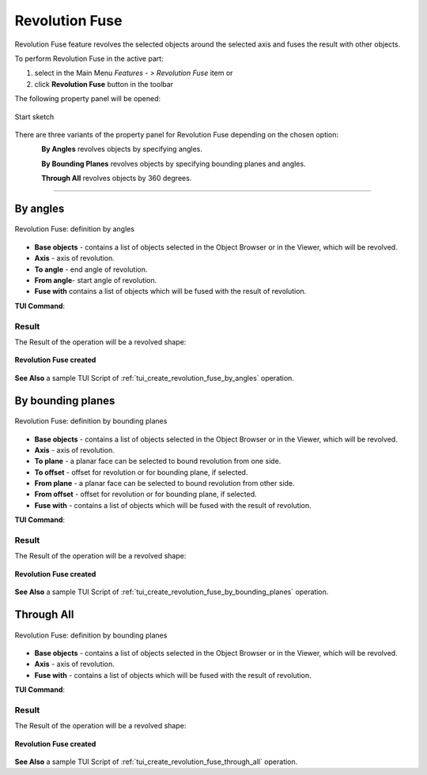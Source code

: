 .. |revolution_fuse_btn.icon|    image:: images/revolution_fuse_btn.png

Revolution Fuse
===============

Revolution Fuse feature revolves the selected objects around the selected axis and fuses the result with other objects.

To perform Revolution Fuse in the active part:

#. select in the Main Menu *Features - > Revolution Fuse* item  or
#. click |revolution_fuse_btn.icon| **Revolution Fuse** button in the toolbar

The following property panel will be opened:

.. figure:: images/StartSketch.png
   :align: center

   Start sketch
  
There are three variants of the property panel for Revolution Fuse depending on the chosen option:

.. figure:: images/revolution_by_angles.png
   :align: left
   :height: 24px

**By Angles** revolves objects by specifying angles.

.. figure:: images/revolution_by_bounding_planes.png
   :align: left
   :height: 24px

**By Bounding Planes** revolves objects by specifying bounding planes and angles.

.. figure:: images/revolution_through_all.png
   :align: left
   :height: 24px

**Through All** revolves objects by 360 degrees.

--------------------------------------------------------------------------------

By angles
---------

.. figure:: images/RevolutionFuse1.png
   :align: center

   Revolution Fuse: definition by angles

- **Base objects** - contains a list of objects selected in the Object Browser or in the Viewer, which will be revolved.
- **Axis** - axis of revolution.
- **To angle** - end angle of revolution.
- **From angle**-  start angle of revolution.
- **Fuse with** contains a list of objects which will be fused with the result of revolution.

**TUI Command**:

.. py:function:: model.addRevolutionFuse(part, objectsToRevolve, axis, angle, objectToFuse)

    :param part: The current part object.
    :param list: A list of objects for revolution.
    :param object: An axis.
    :param real: Angle.
    :param list: A list of objects to fuse with.
    :return: Created object.

.. py:function:: model.addRevolutionFuse(part, objectsToRevolve, axis, toAngle, fromAngle, objectToFuse)

    :param part: The current part object.
    :param list: A list of objects for revolution.
    :param object: An axis.
    :param real: To angle.
    :param real: From angle.
    :param list: A list of objects to fuse with.
    :return: Created object.

Result
""""""

The Result of the operation will be a revolved shape:

.. figure:: images/revolution_fuse_by_angles_result.png
   :align: center

   **Revolution Fuse created**

**See Also** a sample TUI Script of :ref:`tui_create_revolution_fuse_by_angles` operation.

By bounding planes
------------------

.. figure:: images/RevolutionFuse2.png
   :align: center

   Revolution Fuse: definition by bounding planes

- **Base objects** - contains a list of objects selected in the Object Browser or in the Viewer, which will be revolved.
- **Axis** - axis of revolution.
- **To plane** - a planar face can be selected to bound revolution from one side.
- **To offset** - offset for revolution or for bounding plane, if selected.
- **From plane** - a planar face can be selected to bound revolution from other side.
- **From offset** - offset for revolution or for bounding plane, if selected.
- **Fuse with** - contains a list of objects which will be fused with the result of revolution.

**TUI Command**:

.. py:function:: model.addRevolutionFuse(part, objectsToRevolve, axis, toObject, toOffset, fromObject, fromOffset, objectToFuse)

    :param part: The current part object.
    :param list: A list of objects for revolution.
    :param object: An axis.
    :param object: To object.
    :param real: To offset.
    :param object: From object.
    :param real: From offset.
    :param list: A list of objects to fuse with.
    :return: Created object.

Result
""""""

The Result of the operation will be a revolved shape:

.. figure:: images/revolution_fuse_by_bounding_planes_result.png
   :align: center

   **Revolution Fuse created**

**See Also** a sample TUI Script of :ref:`tui_create_revolution_fuse_by_bounding_planes` operation.

Through All
-----------

.. figure:: images/RevolutionFuse3.png
   :align: center

   Revolution Fuse: definition by bounding planes

- **Base objects** - contains a list of objects selected in the Object Browser or in the Viewer, which will be revolved.
- **Axis** - axis of revolution.
- **Fuse with** - contains a list of objects which will be fused with the result of revolution.

**TUI Command**:

.. py:function:: model.addRevolutionFuse(part, objectsToRevolve, axis, objectToFuse)

    :param part: The current part object.
    :param list: A list of objects for revolution.
    :param object: An axis.
    :param list: A list of objects to fuse with.
    :return: Created object.

Result
""""""

The Result of the operation will be a revolved shape:

.. figure:: images/revolution_fuse_through_all_result.png
   :align: center

   **Revolution Fuse created**

**See Also** a sample TUI Script of :ref:`tui_create_revolution_fuse_through_all` operation.
